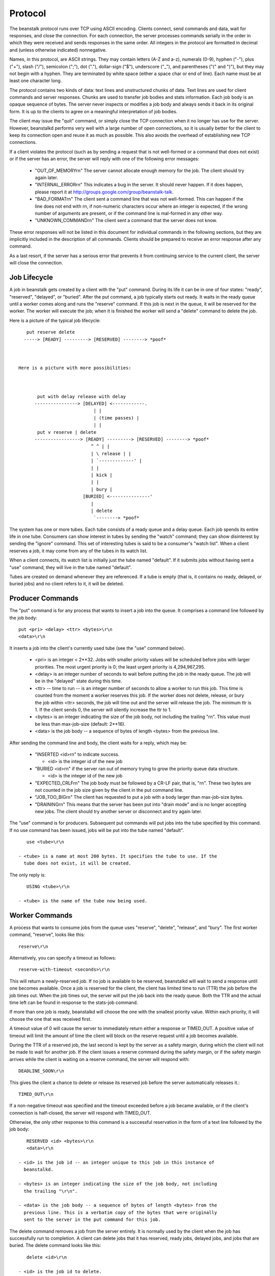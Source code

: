 Protocol
========

The beanstalk protocol runs over TCP using ASCII encoding. Clients connect,
send commands and data, wait for responses, and close the connection. For each
connection, the server processes commands serially in the order in which they
were received and sends responses in the same order. All integers in the
protocol are formatted in decimal and (unless otherwise indicated)
nonnegative.

Names, in this protocol, are ASCII strings. They may contain letters (A-Z and
a-z), numerals (0-9), hyphen ("-"), plus ("+"), slash ("/"), semicolon (";"),
dot ("."), dollar-sign ("$"), underscore ("_"), and parentheses ("(" and ")"),
but they may not begin with a hyphen. They are terminated by white space
(either a space char or end of line). Each name must be at least one character
long.

The protocol contains two kinds of data: text lines and unstructured chunks of
data. Text lines are used for client commands and server responses. Chunks are
used to transfer job bodies and stats information. Each job body is an opaque
sequence of bytes. The server never inspects or modifies a job body and always
sends it back in its original form. It is up to the clients to agree on a
meaningful interpretation of job bodies.

The client may issue the "quit" command, or simply close the TCP connection
when it no longer has use for the server. However, beanstalkd performs very
well with a large number of open connections, so it is usually better for the
client to keep its connection open and reuse it as much as possible. This also
avoids the overhead of establishing new TCP connections.

If a client violates the protocol (such as by sending a request that is not
well-formed or a command that does not exist) or if the server has an error,
the server will reply with one of the following error messages:

 - "OUT_OF_MEMORY\r\n" The server cannot allocate enough memory for the job.
   The client should try again later.

 - "INTERNAL_ERROR\r\n" This indicates a bug in the server. It should never
   happen. If it does happen, please report it at
   http://groups.google.com/group/beanstalk-talk.

 - "BAD_FORMAT\r\n" The client sent a command line that was not well-formed.
   This can happen if the line does not end with \r\n, if non-numeric
   characters occur where an integer is expected, if the wrong number of
   arguments are present, or if the command line is mal-formed in any other
   way.

 - "UNKNOWN_COMMAND\r\n" The client sent a command that the server does not
   know.

These error responses will not be listed in this document for individual
commands in the following sections, but they are implicitly included in the
description of all commands. Clients should be prepared to receive an error
response after any command.

As a last resort, if the server has a serious error that prevents it from
continuing service to the current client, the server will close the
connection.

Job Lifecycle
-------------

A job in beanstalk gets created by a client with the "put" command. During its
life it can be in one of four states: "ready", "reserved", "delayed", or
"buried". After the put command, a job typically starts out ready. It waits in
the ready queue until a worker comes along and runs the "reserve" command. If
this job is next in the queue, it will be reserved for the worker. The worker
will execute the job; when it is finished the worker will send a "delete"
command to delete the job.

Here is a picture of the typical job lifecycle::


       put reserve delete
      -----> [READY] ---------> [RESERVED] --------> *poof*



    Here is a picture with more possibilities:



           put with delay release with delay
          ----------------> [DELAYED] <------------.
                                | |
                                | (time passes) |
                                | |
           put v reserve | delete
          -----------------> [READY] ---------> [RESERVED] --------> *poof*
                               ^ ^ | |
                               | \ release | |
                               | `-------------' |
                               | |
                               | kick |
                               | |
                               | bury |
                            [BURIED] <---------------'
                               |
                               | delete
                                `--------> *poof*


The system has one or more tubes. Each tube consists of a ready queue and a
delay queue. Each job spends its entire life in one tube. Consumers can show
interest in tubes by sending the "watch" command; they can show disinterest by
sending the "ignore" command. This set of interesting tubes is said to be a
consumer's "watch list". When a client reserves a job, it may come from any of
the tubes in its watch list.

When a client connects, its watch list is initially just the tube named
"default". If it submits jobs without having sent a "use" command, they will
live in the tube named "default".

Tubes are created on demand whenever they are referenced. If a tube is empty
(that is, it contains no ready, delayed, or buried jobs) and no client refers
to it, it will be deleted.

Producer Commands
-----------------

The "put" command is for any process that wants to insert a job into the queue.
It comprises a command line followed by the job body::

    put <pri> <delay> <ttr> <bytes>\r\n
    <data>\r\n

It inserts a job into the client's currently used tube (see the "use" command
below).

 - <pri> is an integer < 2**32. Jobs with smaller priority values will be
   scheduled before jobs with larger priorities. The most urgent priority is 0;
   the least urgent priority is 4,294,967,295.

 - <delay> is an integer number of seconds to wait before putting the job in
   the ready queue. The job will be in the "delayed" state during this time.

 - <ttr> -- time to run -- is an integer number of seconds to allow a worker
   to run this job. This time is counted from the moment a worker reserves
   this job. If the worker does not delete, release, or bury the job within
   <ttr> seconds, the job will time out and the server will release the job.
   The minimum ttr is 1. If the client sends 0, the server will silently
   increase the ttr to 1.

 - <bytes> is an integer indicating the size of the job body, not including the
   trailing "\r\n". This value must be less than max-job-size (default: 2**16).

 - <data> is the job body -- a sequence of bytes of length <bytes> from the
   previous line.

After sending the command line and body, the client waits for a reply, which
may be:

 - "INSERTED <id>\r\n" to indicate success.

   - <id> is the integer id of the new job

 - "BURIED <id>\r\n" if the server ran out of memory trying to grow the
   priority queue data structure.

   - <id> is the integer id of the new job

 - "EXPECTED_CRLF\r\n" The job body must be followed by a CR-LF pair, that is,
   "\r\n". These two bytes are not counted in the job size given by the client
   in the put command line.

 - "JOB_TOO_BIG\r\n" The client has requested to put a job with a body larger
   than max-job-size bytes.

 - "DRAINING\r\n" This means that the server has been put into "drain mode"
   and is no longer accepting new jobs. The client should try another server
   or disconnect and try again later.

The "use" command is for producers. Subsequent put commands will put jobs into
the tube specified by this command. If no use command has been issued, jobs
will be put into the tube named "default". ::

    use <tube>\r\n

 - <tube> is a name at most 200 bytes. It specifies the tube to use. If the
   tube does not exist, it will be created.

The only reply is::

    USING <tube>\r\n

 - <tube> is the name of the tube now being used.

Worker Commands
---------------

A process that wants to consume jobs from the queue uses "reserve", "delete",
"release", and "bury". The first worker command, "reserve", looks like this::

    reserve\r\n

Alternatively, you can specify a timeout as follows::

    reserve-with-timeout <seconds>\r\n

This will return a newly-reserved job. If no job is available to be reserved,
beanstalkd will wait to send a response until one becomes available. Once a
job is reserved for the client, the client has limited time to run (TTR) the
job before the job times out. When the job times out, the server will put the
job back into the ready queue. Both the TTR and the actual time left can be
found in response to the stats-job command.

If more than one job is ready, beanstalkd will choose the one with the
smallest priority value. Within each priority, it will choose the one that
was received first.

A timeout value of 0 will cause the server to immediately return either a
response or TIMED_OUT. A positive value of timeout will limit the amount of
time the client will block on the reserve request until a job becomes
available.

During the TTR of a reserved job, the last second is kept by the server as a
safety margin, during which the client will not be made to wait for another
job. If the client issues a reserve command during the safety margin, or if
the safety margin arrives while the client is waiting on a reserve command,
the server will respond with::

    DEADLINE_SOON\r\n

This gives the client a chance to delete or release its reserved job before
the server automatically releases it.::

    TIMED_OUT\r\n

If a non-negative timeout was specified and the timeout exceeded before a job
became available, or if the client's connection is half-closed, the server
will respond with TIMED_OUT.

Otherwise, the only other response to this command is a successful reservation
in the form of a text line followed by the job body::

    RESERVED <id> <bytes>\r\n
    <data>\r\n

 - <id> is the job id -- an integer unique to this job in this instance of
   beanstalkd.

 - <bytes> is an integer indicating the size of the job body, not including
   the trailing "\r\n".

 - <data> is the job body -- a sequence of bytes of length <bytes> from the
   previous line. This is a verbatim copy of the bytes that were originally
   sent to the server in the put command for this job.

The delete command removes a job from the server entirely. It is normally used
by the client when the job has successfully run to completion. A client can
delete jobs that it has reserved, ready jobs, delayed jobs, and jobs that are
buried. The delete command looks like this::

    delete <id>\r\n

 - <id> is the job id to delete.

The client then waits for one line of response, which may be:

 - "DELETED\r\n" to indicate success.

 - "NOT_FOUND\r\n" if the job does not exist or is not either reserved by the
   client, ready, or buried. This could happen if the job timed out before the
   client sent the delete command.

The release command puts a reserved job back into the ready queue (and marks
its state as "ready") to be run by any client. It is normally used when the job
fails because of a transitory error. It looks like this::

    release <id> <pri> <delay>\r\n

 - <id> is the job id to release.

 - <pri> is a new priority to assign to the job.

 - <delay> is an integer number of seconds to wait before putting the job in
   the ready queue. The job will be in the "delayed" state during this time.

The client expects one line of response, which may be:

 - "RELEASED\r\n" to indicate success.

 - "BURIED\r\n" if the server ran out of memory trying to grow the priority
   queue data structure.

 - "NOT_FOUND\r\n" if the job does not exist or is not reserved by the client.

The bury command puts a job into the "buried" state. Buried jobs are put into a
FIFO linked list and will not be touched by the server again until a client
kicks them with the "kick" command.

The bury command looks like this::

    bury <id> <pri>\r\n

 - <id> is the job id to release.

 - <pri> is a new priority to assign to the job.

There are two possible responses:

 - "BURIED\r\n" to indicate success.

 - "NOT_FOUND\r\n" if the job does not exist or is not reserved by the client.

The "touch" command allows a worker to request more time to work on a job.
This is useful for jobs that potentially take a long time, but you still want
the benefits of a TTR pulling a job away from an unresponsive worker. A worker
may periodically tell the server that it's still alive and processing a job
(e.g. it may do this on DEADLINE_SOON). The command postpones the auto
release of a reserved job until TTR seconds from when the command is issued.

The touch command looks like this::

    touch <id>\r\n

 - <id> is the ID of a job reserved by the current connection.

There are two possible responses:

 - "TOUCHED\r\n" to indicate success.

 - "NOT_FOUND\r\n" if the job does not exist or is not reserved by the client.

The "watch" command adds the named tube to the watch list for the current
connection. A reserve command will take a job from any of the tubes in the
watch list. For each new connection, the watch list initially consists of one
tube, named "default".::

    watch <tube>\r\n

 - <tube> is a name at most 200 bytes. It specifies a tube to add to the watch
   list. If the tube doesn't exist, it will be created.

The reply is::

    WATCHING <count>\r\n

 - <count> is the integer number of tubes currently in the watch list.

The "ignore" command is for consumers. It removes the named tube from the
watch list for the current connection.::

    ignore <tube>\r\n

The reply is one of:

 - "WATCHING <count>\r\n" to indicate success.

   - <count> is the integer number of tubes currently in the watch list.

 - "NOT_IGNORED\r\n" if the client attempts to ignore the only tube in its
   watch list.

Other Commands
--------------

The peek commands let the client inspect a job in the system. There are four
variations. All but the first operate only on the currently used tube.

 - "peek <id>\r\n" - return job <id>.

 - "peek-ready\r\n" - return the next ready job.

 - "peek-delayed\r\n" - return the delayed job with the shortest delay left.

 - "peek-buried\r\n" - return the next job in the list of buried jobs.

There are two possible responses, either a single line:

 - "NOT_FOUND\r\n" if the requested job doesn't exist or there are no jobs in
   the requested state.

Or a line followed by a chunk of data, if the command was successful::

    FOUND <id> <bytes>\r\n
    <data>\r\n

 - <id> is the job id.

 - <bytes> is an integer indicating the size of the job body, not including
   the trailing "\r\n".

 - <data> is the job body -- a sequence of bytes of length <bytes> from the
   previous line.

The kick command applies only to the currently used tube. It moves jobs into
the ready queue. If there are any buried jobs, it will only kick buried jobs.
Otherwise it will kick delayed jobs. It looks like::

    kick <bound>\r\n

 - <bound> is an integer upper bound on the number of jobs to kick. The server
   will kick no more than <bound> jobs.

The response is of the form::

    KICKED <count>\r\n

 - <count> is an integer indicating the number of jobs actually kicked.

The kick-job command is a variant of kick that operates with a single job
identified by its job id. If the given job id exists and is in a buried or
delayed state, it will be moved to the ready queue of the the same tube where it
currently belongs. The syntax is::

    kick-job <id>\r\n

 - <id> is the job id to kick.

The response is one of:

 - :code:`NOT_FOUND\r\n` if the job does not exist or is not in a kickable state. This
   can also happen upon internal errors.

 - "KICKED\r\n" when the operation succeeded.

The stats-job command gives statistical information about the specified job if
it exists. Its form is::

    stats-job <id>\r\n

 - <id> is a job id.

The response is one of:

 - "NOT_FOUND\r\n" if the job does not exist.

 - "OK <bytes>\r\n<data>\r\n"

   - <bytes> is the size of the following data section in bytes.

   - <data> is a sequence of bytes of length <bytes> from the previous line. It
     is a YAML file with statistical information represented a dictionary.

The stats-job data is a YAML file representing a single dictionary of strings
to scalars. It contains these keys:

 - "id" is the job id

 - "tube" is the name of the tube that contains this job

 - "state" is "ready" or "delayed" or "reserved" or "buried"

 - "pri" is the priority value set by the put, release, or bury commands.

 - "age" is the time in seconds since the put command that created this job.

 - "time-left" is the number of seconds left until the server puts this job
   into the ready queue. This number is only meaningful if the job is
   reserved or delayed. If the job is reserved and this amount of time
   elapses before its state changes, it is considered to have timed out.

 - "file" is the number of the earliest binlog file containing this job.
   If -b wasn't used, this will be 0.

 - "reserves" is the number of times this job has been reserved.

 - "timeouts" is the number of times this job has timed out during a
   reservation.

 - "releases" is the number of times a client has released this job from a
   reservation.

 - "buries" is the number of times this job has been buried.

 - "kicks" is the number of times this job has been kicked.

The stats-tube command gives statistical information about the specified tube
if it exists. Its form is::

    stats-tube <tube>\r\n

 - <tube> is a name at most 200 bytes. Stats will be returned for this tube.

The response is one of:

 - "NOT_FOUND\r\n" if the tube does not exist.

 - "OK <bytes>\r\n<data>\r\n"

   - <bytes> is the size of the following data section in bytes.

   - <data> is a sequence of bytes of length <bytes> from the previous line. It
     is a YAML file with statistical information represented a dictionary.

The stats-tube data is a YAML file representing a single dictionary of strings
to scalars. It contains these keys:

 - "name" is the tube's name.

 - "current-jobs-urgent" is the number of ready jobs with priority < 1024 in
   this tube.

 - "current-jobs-ready" is the number of jobs in the ready queue in this tube.

 - "current-jobs-reserved" is the number of jobs reserved by all clients in
   this tube.

 - "current-jobs-delayed" is the number of delayed jobs in this tube.

 - "current-jobs-buried" is the number of buried jobs in this tube.

 - "total-jobs" is the cumulative count of jobs created in this tube in
   the current beanstalkd process.

 - "current-using" is the number of open connections that are currently
   using this tube.

 - "current-waiting" is the number of open connections that have issued a
   reserve command while watching this tube but not yet received a response.

 - "current-watching" is the number of open connections that are currently
   watching this tube.

 - "pause" is the number of seconds the tube has been paused for.

 - "cmd-delete" is the cumulative number of delete commands for this tube

 - "cmd-pause-tube" is the cumulative number of pause-tube commands for this
   tube.

 - "pause-time-left" is the number of seconds until the tube is un-paused.

The stats command gives statistical information about the system as a whole.
Its form is::

    stats\r\n

The server will respond::

    OK <bytes>\r\n
    <data>\r\n

 - <bytes> is the size of the following data section in bytes.

 - <data> is a sequence of bytes of length <bytes> from the previous line. It
   is a YAML file with statistical information represented a dictionary.

The stats data for the system is a YAML file representing a single dictionary
of strings to scalars. Entries described as "cumulative" are reset when the
beanstalkd process starts; they are not stored on disk with the -b flag.

 - "current-jobs-urgent" is the number of ready jobs with priority < 1024.

 - "current-jobs-ready" is the number of jobs in the ready queue.

 - "current-jobs-reserved" is the number of jobs reserved by all clients.

 - "current-jobs-delayed" is the number of delayed jobs.

 - "current-jobs-buried" is the number of buried jobs.

 - "cmd-put" is the cumulative number of put commands.

 - "cmd-peek" is the cumulative number of peek commands.

 - "cmd-peek-ready" is the cumulative number of peek-ready commands.

 - "cmd-peek-delayed" is the cumulative number of peek-delayed commands.

 - "cmd-peek-buried" is the cumulative number of peek-buried commands.

 - "cmd-reserve" is the cumulative number of reserve commands.

 - "cmd-use" is the cumulative number of use commands.

 - "cmd-watch" is the cumulative number of watch commands.

 - "cmd-ignore" is the cumulative number of ignore commands.

 - "cmd-delete" is the cumulative number of delete commands.

 - "cmd-release" is the cumulative number of release commands.

 - "cmd-bury" is the cumulative number of bury commands.

 - "cmd-kick" is the cumulative number of kick commands.

 - "cmd-stats" is the cumulative number of stats commands.

 - "cmd-stats-job" is the cumulative number of stats-job commands.

 - "cmd-stats-tube" is the cumulative number of stats-tube commands.

 - "cmd-list-tubes" is the cumulative number of list-tubes commands.

 - "cmd-list-tube-used" is the cumulative number of list-tube-used commands.

 - "cmd-list-tubes-watched" is the cumulative number of list-tubes-watched
   commands.

 - "cmd-pause-tube" is the cumulative number of pause-tube commands.

 - "job-timeouts" is the cumulative count of times a job has timed out.

 - "total-jobs" is the cumulative count of jobs created.

 - "max-job-size" is the maximum number of bytes in a job.

 - "current-tubes" is the number of currently-existing tubes.

 - "current-connections" is the number of currently open connections.

 - "current-producers" is the number of open connections that have each
   issued at least one put command.

 - "current-workers" is the number of open connections that have each issued
   at least one reserve command.

 - "current-waiting" is the number of open connections that have issued a
   reserve command but not yet received a response.

 - "total-connections" is the cumulative count of connections.

 - "pid" is the process id of the server.

 - "version" is the version string of the server.

 - "rusage-utime" is the cumulative user CPU time of this process in seconds
   and microseconds.

 - "rusage-stime" is the cumulative system CPU time of this process in
   seconds and microseconds.

 - "uptime" is the number of seconds since this server process started running.

 - "binlog-oldest-index" is the index of the oldest binlog file needed to
   store the current jobs.

 - "binlog-current-index" is the index of the current binlog file being
   written to. If binlog is not active this value will be 0.

 - "binlog-max-size" is the maximum size in bytes a binlog file is allowed
   to get before a new binlog file is opened.

 - "binlog-records-written" is the cumulative number of records written
   to the binlog.

 - "binlog-records-migrated" is the cumulative number of records written
   as part of compaction.

 - "id" is a random id string for this server process, generated when each
   beanstalkd process starts.

 - "hostname" the hostname of the machine as determined by uname.

The list-tubes command returns a list of all existing tubes. Its form is::

    list-tubes\r\n

The response is::

    OK <bytes>\r\n
    <data>\r\n

 - <bytes> is the size of the following data section in bytes.

 - <data> is a sequence of bytes of length <bytes> from the previous line. It
   is a YAML file containing all tube names as a list of strings.

The list-tube-used command returns the tube currently being used by the
client. Its form is::

    list-tube-used\r\n

The response is::

    USING <tube>\r\n

 - <tube> is the name of the tube being used.

The list-tubes-watched command returns a list tubes currently being watched by
the client. Its form is::

    list-tubes-watched\r\n

The response is::

    OK <bytes>\r\n
    <data>\r\n

 - <bytes> is the size of the following data section in bytes.

 - <data> is a sequence of bytes of length <bytes> from the previous line. It
   is a YAML file containing watched tube names as a list of strings.

The quit command simply closes the connection. Its form is::

    quit\r\n

The pause-tube command can delay any new job being reserved for a given time. Its form is::

    pause-tube <tube-name> <delay>\r\n

 - <tube> is the tube to pause

 - <delay> is an integer number of seconds to wait before reserving any more
   jobs from the queue

There are two possible responses:

 - "PAUSED\r\n" to indicate success.

 - "NOT_FOUND\r\n" if the tube does not exist.